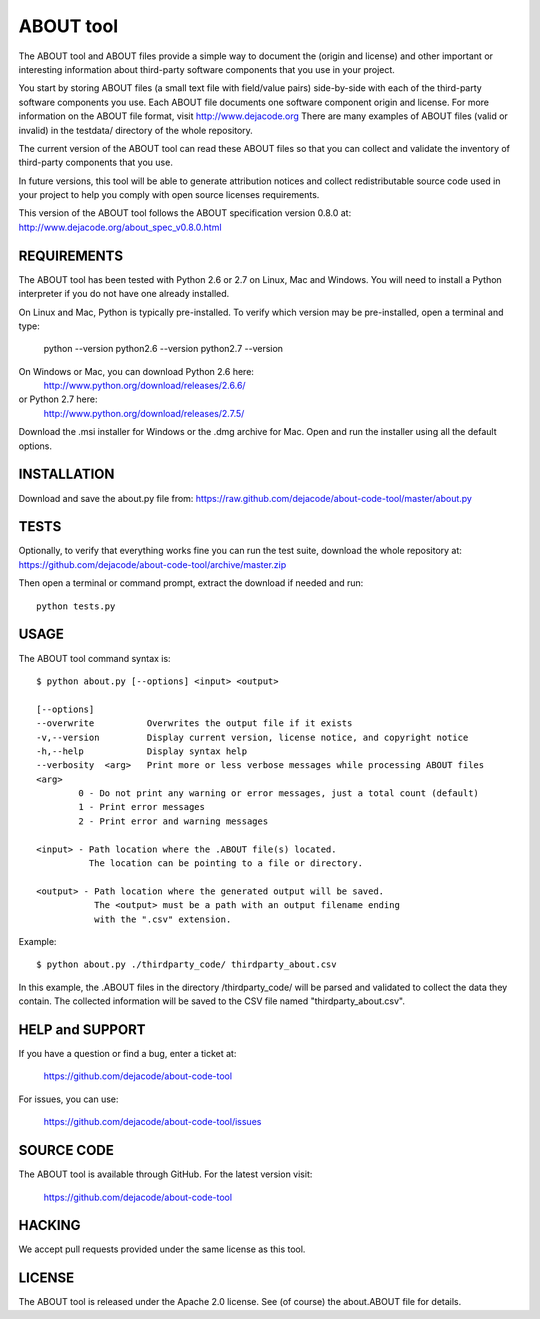 ABOUT tool
==========

.. image:: https://travis-ci.org/dejacode/about-code-tool.png?branch=master
   :target: https://travis-ci.org/dejacode/about-code-tool

The ABOUT tool and ABOUT files provide a simple way to document the
(origin and license) and other important or interesting information about
third-party software components that you use in your project.

You start by storing ABOUT files (a small text file with field/value pairs)
side-by-side with each of the third-party software components you use.
Each ABOUT file documents one software component origin and license.
For more information on the ABOUT file format, visit http://www.dejacode.org
There are many examples of ABOUT files (valid or invalid) in the testdata/
directory of the whole repository.

The current version of the ABOUT tool can read these ABOUT files so that you
can collect and validate the inventory of third-party components that you use.

In future versions, this tool will be able to generate attribution notices and
collect redistributable source code used in your project to help you comply
with open source licenses requirements.

This version of the ABOUT tool follows the ABOUT specification version 0.8.0 at:
http://www.dejacode.org/about_spec_v0.8.0.html


REQUIREMENTS
------------
The ABOUT tool has been tested with Python 2.6 or 2.7 on Linux, Mac and Windows.
You will need to install a Python interpreter if you do not have one already
installed.

On Linux and Mac, Python is typically pre-installed. To verify which
version may be pre-installed, open a terminal and type:
    python --version
    python2.6 --version
    python2.7 --version

On Windows or Mac, you can download Python 2.6 here:
    http://www.python.org/download/releases/2.6.6/

or Python 2.7 here:
    http://www.python.org/download/releases/2.7.5/

Download the .msi installer for Windows or the .dmg archive for Mac.
Open and run the installer using all the default options.


INSTALLATION
------------
Download and save the about.py file from:
https://raw.github.com/dejacode/about-code-tool/master/about.py


TESTS
-----
Optionally, to verify that everything works fine you can run the test suite,
download the whole repository at:
https://github.com/dejacode/about-code-tool/archive/master.zip

Then open a terminal or command prompt, extract the download if needed and run::

    python tests.py


USAGE
-----
The ABOUT tool command syntax is::

    $ python about.py [--options] <input> <output>

    [--options]
    --overwrite          Overwrites the output file if it exists
    -v,--version         Display current version, license notice, and copyright notice
    -h,--help            Display syntax help
    --verbosity  <arg>   Print more or less verbose messages while processing ABOUT files
    <arg>
            0 - Do not print any warning or error messages, just a total count (default)
            1 - Print error messages
            2 - Print error and warning messages

    <input> - Path location where the .ABOUT file(s) located.
              The location can be pointing to a file or directory.

    <output> - Path location where the generated output will be saved.
               The <output> must be a path with an output filename ending
               with the ".csv" extension.

Example::

    $ python about.py ./thirdparty_code/ thirdparty_about.csv


In this example, the .ABOUT files in the directory /thirdparty_code/ will
be parsed and validated to collect the data they contain. The collected
information will be saved to the CSV file named "thirdparty_about.csv".


HELP and SUPPORT
----------------
If you have a question or find a bug, enter a ticket at:

    https://github.com/dejacode/about-code-tool

For issues, you can use:

    https://github.com/dejacode/about-code-tool/issues


SOURCE CODE
-----------
The ABOUT tool is available through GitHub. For the latest version visit:

    https://github.com/dejacode/about-code-tool


HACKING
-------
We accept pull requests provided under the same license as this tool.


LICENSE
-------
The ABOUT tool is released under the Apache 2.0 license.
See (of course) the about.ABOUT file for details.

